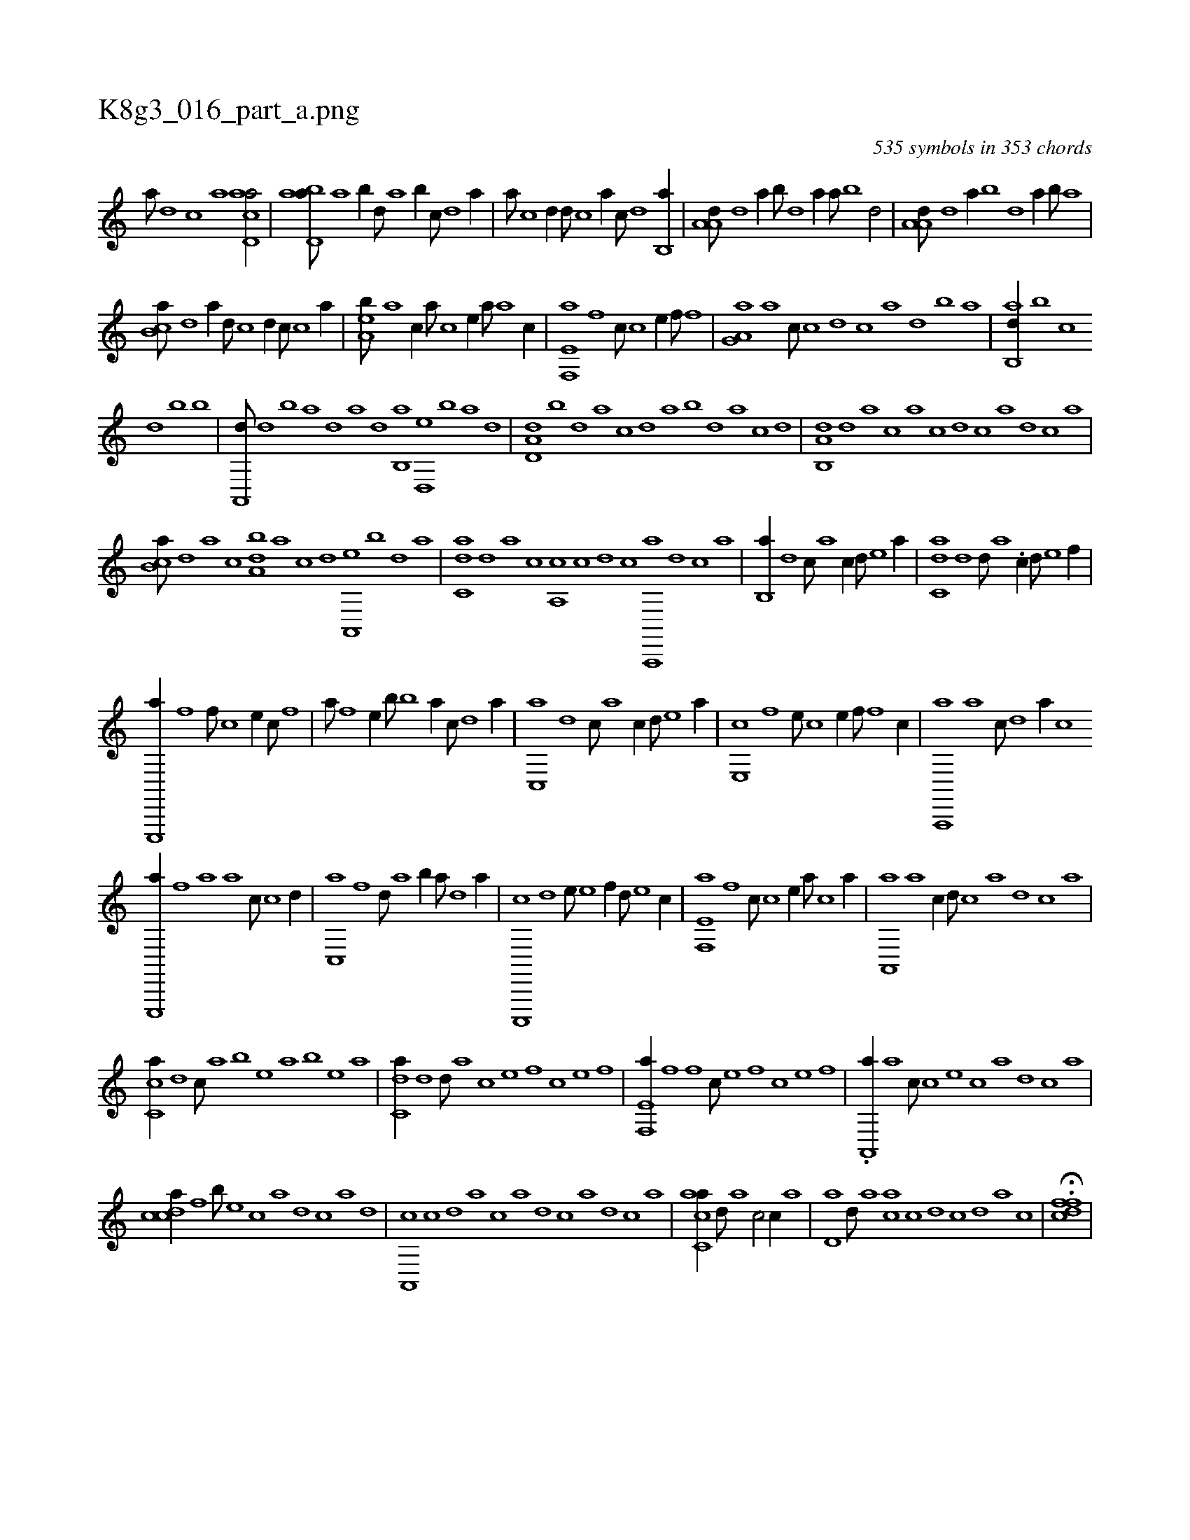 X:1
%
%%titleleft true
%%tabaddflags 0
%%tabrhstyle grid
%
T:K8g3_016_part_a.png
C:535 symbols in 353 chords
L:1/1
K:italiantab
%
[a///] [,d] [,c] [,a] [acd,a/] |\
	[abd,a///] [,a] [,b//] [,,d///] [,a] [,b//] [,,,c///] [,d] [a//] |\
	[,,,,a///] [c] [d//] [,,d///] [c] [a//] [,,,c///] [,d] [,b,,a//] |\
	[,a,a,d///] [,,d] [,a//] [,,b///] [,,d] [,a//] [,,,a///] [,b] [,d/] |\
	[,a,a,d///] [,,d] [,a//] [,,b] [,d] [,,,a//] [,b///] [,a] |
%
[,b,ca///] [,d] [a//] [,,d///] [c] [d//] [,,,c///] [c] [a//] |\
	[,ea,b///] [a] [c//] [,a///] [,c] [,e//] [,,a///] [a] [c//] |\
	[e,f,,a] [,f] [,,,c///] [c] [e//] [,,f///] [f] [h//] |\
	[ha,g,a] [a] [,,,c///] [c] [d] [c] [a] [,d] [,b] [,a] |\
	[ab,,d//] [,,b] [,,,c] 
%
[d] [,,b] [b] |\
	[a,,,d///] [,d] [,b] [,a] [,,d] [a] [,d] [,b,,a] [,d,,e] [,b] [,a] [,,d] |\
	[,d,a,d] [,,b] [,,d] [,a] [,c] [,,d] [,a] [,b] [,d] [,a] [,c] [,d] |\
	[a,b,,d] [,d] [a] [c] [a] [c] [d] [c] [a] [,d] [,c] [,a] |
%
[,b,ca///] [,,d] [,a] [,c] [,da,b] [,a] [,c] [,d] [a,,,e] [,b] [,d] [a] |\
	[c,da] [,d] [a] [c] [a,,c] [c] [d] [c] [a,,,,a] [,d] [,c] [,a] |\
	[,b,,a//] [,,d] [,,,c///] [,a] [,c//] [,,d///] [,e] [a//] |\
	[c,da] [,d] [,,d///] [a] .[c//] [,d///] [e] [f//] |
%
[e,,,,a//] [,f] [,,f///] [c] [e//] [,,,c///] [f] [h//] |\
	[,,,,,a///] [f] [e//] [,,,b///] [b] [a//] [,,c///] [,d] [,a//] |\
	[,c,,a] [,,d] [,,,c///] [,a] [,c//] [,,d///] [,e] [a//] |\
	[,e,,c] [,,f] [,,,e///] [,c] [,e//] [,,f///] [,f] [c//] |\
	[a,,,,a] [,a] [,,c///] [,,d] [,a//] [,,,c] [h] |
%
[e,,,,a//] [f] [h//] [a] [,a] [,,,c///] [,c] [,d//] |\
	[,c,,a] [f] [,,d///] [,a] [,b//] [,,,,a///] [,d] [a//] |\
	[c,,,,c] [,,d] [,,,e///] [e] [f//] [,,d///] [e] [c//] |\
	[e,f,,a] [,f] [,,,c///] [c] [e//] [a///] [c] [a//] |\
	[,a,,,a] [a] [,,,c//] [,d///] [,c] [,a] [,d] [,c] [,a] |
%
[,c,ca//] [,,d] [,,,c///] [,a] [,b] [,e] [a] [,b] [,e] [a] |\
	[c,da//] [,d] [,,d///] [a] [c] [e] [f] [c] [e] [f] |\
	[e,f,,a//] [,f] [,,f] [c///] [e] [f] [c] [e] [f] |\
	.[ha,,,a//] [a] [,,,c///] [c] [e] [c] [a] [,d] [,c] [,a] |
%
[,cdca//] [f] [,,,b///] [e] [c] [a] [,d] [,c] [,a] [,,d] |\
	[,a,,,c] [,c] [,d] [a] [c] [a] [,d] [,c] [,a] [,,d] [,,c] [,,a] |\
	[,acc,a//] [,,d///] [,a] [,c/] [,,,,,c//] [,a] |\
	[,,d,a] [,,,,d///] [,,,,a] [,,,,ca] [,,c] [,,d] [,,c] [,,d] [,,a] [,,c] |\
	H.[,,dcff] |
% number of items: 535


